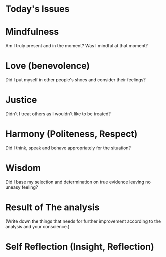 * Today's Issues

* Mindfulness
Am I truly present and in the moment?
Was I mindful at that moment?

* Love (benevolence)
Did I put myself in other people's shoes and consider their feelings?

* Justice
Didn't I treat others as I wouldn't like to be treated?

* Harmony (Politeness, Respect)
Did I think, speak and behave appropriately for the situation?

* Wisdom
Did I base my selection and determination on true evidence leaving no uneasy feeling?

* Result of The analysis
(Write down the things that needs for further improvement according to the analysis and your conscience.)

* Self Reflection (Insight, Reflection)
